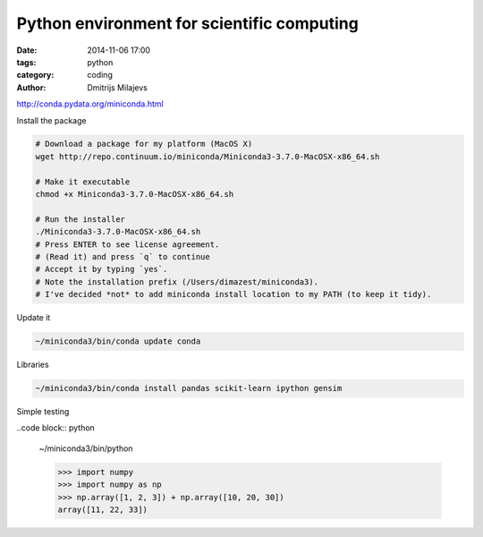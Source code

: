===========================================
Python environment for scientific computing
===========================================

:date: 2014-11-06 17:00
:tags: python
:category: coding
:author: Dmitrijs Milajevs

http://conda.pydata.org/miniconda.html

Install the package

.. code-block:: bash

    # Download a package for my platform (MacOS X)
    wget http://repo.continuum.io/miniconda/Miniconda3-3.7.0-MacOSX-x86_64.sh

    # Make it executable
    chmod +x Miniconda3-3.7.0-MacOSX-x86_64.sh

    # Run the installer
    ./Miniconda3-3.7.0-MacOSX-x86_64.sh
    # Press ENTER to see license agreement.
    # (Read it) and press `q` to continue
    # Accept it by typing `yes`.
    # Note the installation prefix (/Users/dimazest/miniconda3).
    # I've decided *not* to add miniconda install location to my PATH (to keep it tidy).

Update it

.. code-block:: bash

    ~/miniconda3/bin/conda update conda


Libraries

.. code-block:: bash

    ~/miniconda3/bin/conda install pandas scikit-learn ipython gensim

Simple testing

..code block:: python

    ~/miniconda3/bin/python

    >>> import numpy
    >>> import numpy as np
    >>> np.array([1, 2, 3]) + np.array([10, 20, 30])
    array([11, 22, 33])
